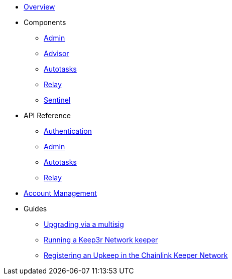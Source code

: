* xref:index.adoc[Overview]

* Components
** xref:admin.adoc[Admin]
** xref:advisor.adoc[Advisor]
** xref:autotasks.adoc[Autotasks]
** xref:relay.adoc[Relay]
** xref:sentinel.adoc[Sentinel]

* API Reference
** xref:api-auth.adoc[Authentication]
** xref:admin-api-reference.adoc[Admin]
** xref:autotasks-api-reference.adoc[Autotasks]
** xref:relay-api-reference.adoc[Relay]

* xref:account-management.adoc[Account Management]

* Guides
** xref:guide-upgrades.adoc[Upgrading via a multisig]
** xref:guide-keep3r.adoc[Running a Keep3r Network keeper]
** xref:guide-chainlink.adoc[Registering an Upkeep in the Chainlink Keeper Network]